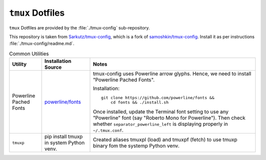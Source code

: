 
#################
``tmux`` Dotfiles
#################

``tmux`` Dotfiles are provided by the :file:`./tmux-config` sub-repository.

This repository is taken from `Sarkutz/tmux-config
<https://github.com/Sarkutz/tmux-config>`__, which is a fork of
`samoshkin/tmux-config <https://github.com/samoshkin/tmux-config>`__.
Install it as per instructions :file:`./tmux-config/readme.md`.

.. list-table:: Common Utilities
   :widths: auto
   :header-rows: 1

   * - Utility
     - Installation Source
     - Notes

   * - Powerline Pached Fonts
     - `powerline/fonts <https://github.com/powerline/fonts>`__
     - tmux-config uses Powerline arrow glyphs.  Hence, we need to install
       "Powerline Pached Fonts".

       Installation::

          git clone https://github.com/powerline/fonts &&
              cd fonts && ./install.sh

       Once installed, update the Terminal font setting to use any "Powerline"
       font (say "Roberto Mono for Powerline").  Then check whether
       ``separator_powerline_left`` is displaying properly in ``~/.tmux.conf``.

   * - ``tmuxp``
     - pip install tmuxp in system Python venv.
     - Created aliases tmuxpl (load) and tmuxpf (fetch) to use tmuxp binary
       fom the systemp Python venv.


